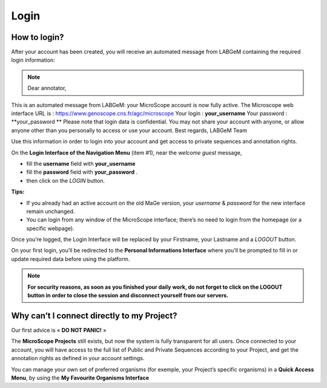 #####
Login
#####


How to login?
-------------

After your account has been created, you will receive an automated message from LABGeM containing the required login information:

.. note:: Dear annotator, 
This is an automated message from LABGeM: your MicroScope account is now fully active. 
The Microscope web interface URL is : https://www.genoscope.cns.fr/agc/microscope 
Your login : **your_username** 
Your password : **your_password **
Please note that login data is confidential. You may not share your account with anyone, or allow anyone other than you personally to access or use your account. 
Best regards, 
LABGeM Team

Use this information in order to login into your account and get access to private sequences and annotation rights.

On the **Login Interface of the Navigation Menu** (item #1), near the *welcome guest* message,

* fill the **username** field with **your_username**
* fill the **password** field with **your_password** .
* then click on the *LOGIN* button.

**Tips:**

* If you already had an active account on the old MaGe version, your *username* & *password* for the new interface remain unchanged.
* You can login from any window of the MicroScope interface; there’s no need to login from the homepage (or a specific webpage).

Once you’re logged, the Login Interface will be replaced by your Firstname, your Lastname and a *LOGOUT* button.

On your first login, you’ll be redirected to the **Personal Informations Interface** where you’ll be prompted to fill in or update required data before using the platform.

.. note:: **For security reasons, as soon as you finished your daily work, do not forget to click on the LOGOUT button in order to close the session and disconnect yourself from our servers.**



Why can’t I connect directly to my Project?
-------------------------------------------

Our first advice is « **DO NOT PANIC!** » 

The **MicroScope Projects** still exists, but now the system is fully transparent for all users. Once connected to your account, you will have access to the full list of Public and Private Sequences according to your Project, and get the annotation rights as defined in your account settings.

You can manage your own set of preferred organisms (for exemple, your Project’s specific organisms) in a **Quick Access Menu**, by using the **My Favourite Organisms Interface**